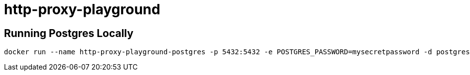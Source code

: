 = http-proxy-playground

== Running Postgres Locally

[source,shell]
----
docker run --name http-proxy-playground-postgres -p 5432:5432 -e POSTGRES_PASSWORD=mysecretpassword -d postgres
----
